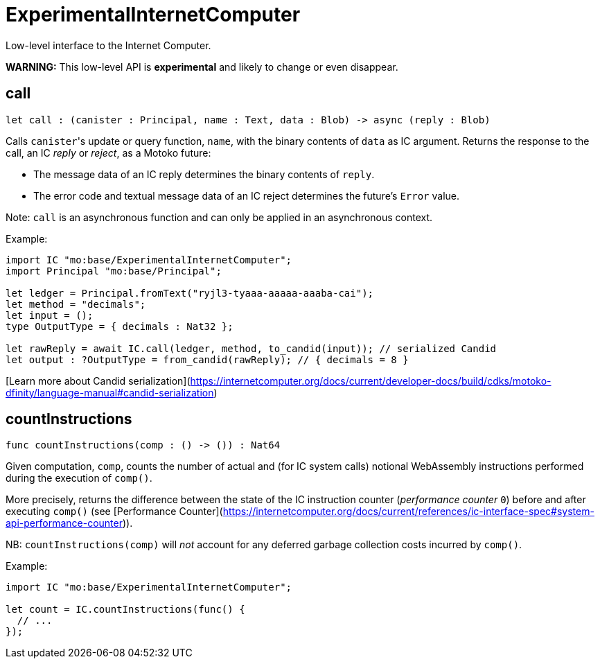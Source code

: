 [[module.ExperimentalInternetComputer]]
= ExperimentalInternetComputer

Low-level interface to the Internet Computer.

**WARNING:** This low-level API is **experimental** and likely to change or even disappear.

[[call]]
== call

[source.no-repl,motoko,subs=+macros]
----
let call : (canister : Principal, name : Text, data : Blob) -> async (reply : Blob)
----

Calls ``canister``'s update or query function, `name`, with the binary contents of `data` as IC argument.
Returns the response to the call, an IC _reply_ or _reject_, as a Motoko future:

* The message data of an IC reply determines the binary contents of `reply`.
* The error code and textual message data of an IC reject determines the future's `Error` value.

Note: `call` is an asynchronous function and can only be applied in an asynchronous context.

Example:
```motoko no-repl
import IC "mo:base/ExperimentalInternetComputer";
import Principal "mo:base/Principal";

let ledger = Principal.fromText("ryjl3-tyaaa-aaaaa-aaaba-cai");
let method = "decimals";
let input = ();
type OutputType = { decimals : Nat32 };

let rawReply = await IC.call(ledger, method, to_candid(input)); // serialized Candid
let output : ?OutputType = from_candid(rawReply); // { decimals = 8 }
```

[Learn more about Candid serialization](https://internetcomputer.org/docs/current/developer-docs/build/cdks/motoko-dfinity/language-manual#candid-serialization)

[[countInstructions]]
== countInstructions

[source.no-repl,motoko,subs=+macros]
----
func countInstructions(comp : () -> ()) : Nat64
----

Given computation, `comp`, counts the number of actual and (for IC system calls) notional WebAssembly
instructions performed during the execution of `comp()`.

More precisely, returns the difference between the state of the IC instruction counter (_performance counter_ `0`) before and after executing `comp()`
(see [Performance Counter](https://internetcomputer.org/docs/current/references/ic-interface-spec#system-api-performance-counter)).

NB: `countInstructions(comp)` will _not_ account for any deferred garbage collection costs incurred by `comp()`.

Example:
```motoko no-repl
import IC "mo:base/ExperimentalInternetComputer";

let count = IC.countInstructions(func() {
  // ...
});
```

